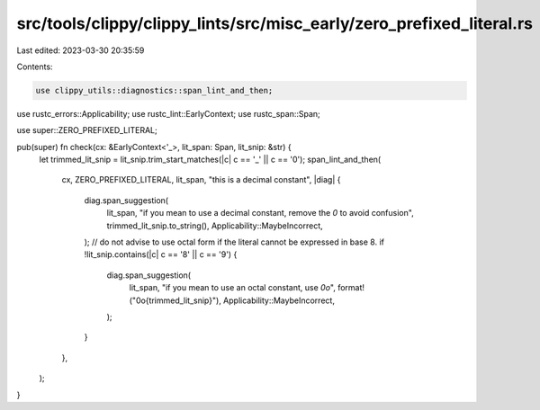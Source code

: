 src/tools/clippy/clippy_lints/src/misc_early/zero_prefixed_literal.rs
=====================================================================

Last edited: 2023-03-30 20:35:59

Contents:

.. code-block:: rs

    use clippy_utils::diagnostics::span_lint_and_then;
use rustc_errors::Applicability;
use rustc_lint::EarlyContext;
use rustc_span::Span;

use super::ZERO_PREFIXED_LITERAL;

pub(super) fn check(cx: &EarlyContext<'_>, lit_span: Span, lit_snip: &str) {
    let trimmed_lit_snip = lit_snip.trim_start_matches(|c| c == '_' || c == '0');
    span_lint_and_then(
        cx,
        ZERO_PREFIXED_LITERAL,
        lit_span,
        "this is a decimal constant",
        |diag| {
            diag.span_suggestion(
                lit_span,
                "if you mean to use a decimal constant, remove the `0` to avoid confusion",
                trimmed_lit_snip.to_string(),
                Applicability::MaybeIncorrect,
            );
            // do not advise to use octal form if the literal cannot be expressed in base 8.
            if !lit_snip.contains(|c| c == '8' || c == '9') {
                diag.span_suggestion(
                    lit_span,
                    "if you mean to use an octal constant, use `0o`",
                    format!("0o{trimmed_lit_snip}"),
                    Applicability::MaybeIncorrect,
                );
            }
        },
    );
}


